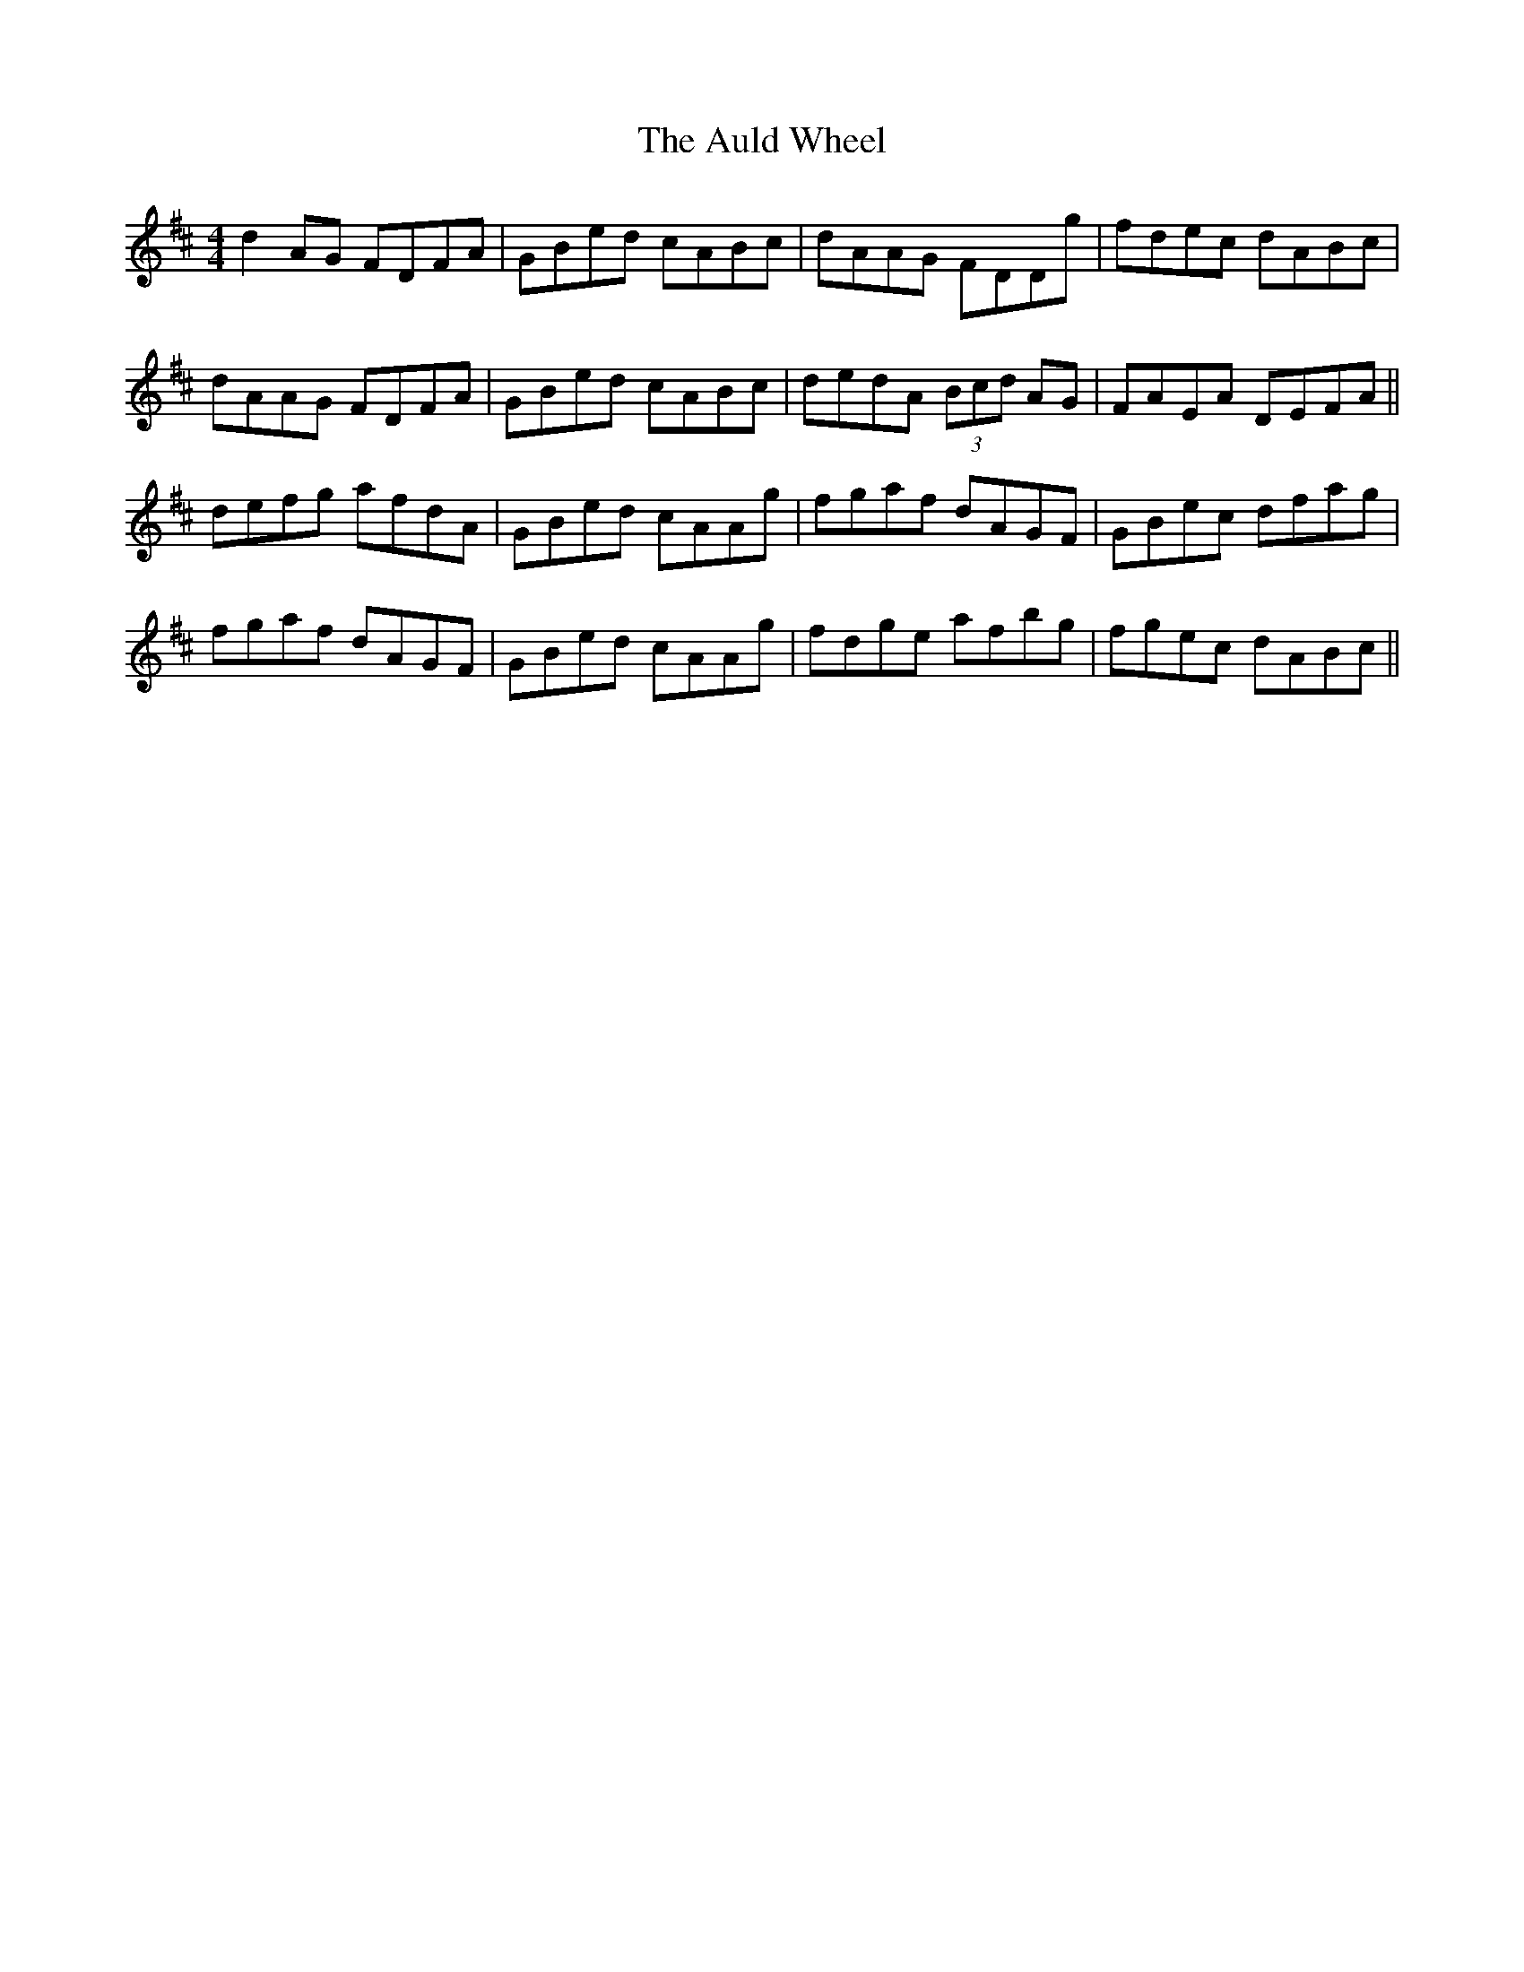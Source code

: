 X: 2180
T: Auld Wheel, The
R: reel
M: 4/4
K: Dmajor
d2 AG FDFA|GBed cABc|dAAG FDDg|fdec dABc|
dAAG FDFA|GBed cABc|dedA (3Bcd AG|FAEA DEFA||
defg afdA|GBed cAAg|fgaf dAGF|GBec dfag|
fgaf dAGF|GBed cAAg|fdge afbg|fgec dABc||

